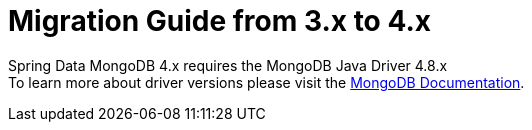 [[mongodb.migration.3.x-4.x]]
= Migration Guide from 3.x to 4.x

Spring Data MongoDB 4.x requires the MongoDB Java Driver 4.8.x +
To learn more about driver versions please visit the https://www.mongodb.com/docs/drivers/java/sync/current/upgrade/[MongoDB Documentation].
